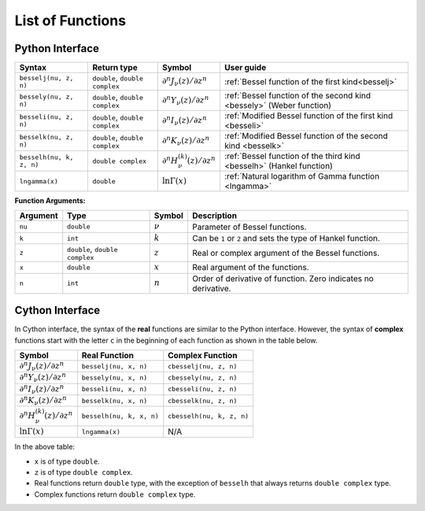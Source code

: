 =================
List of Functions
=================

----------------
Python Interface
----------------

========================  ==============================  =========  ====================================================================
Syntax                    Return type                     Symbol     User guide
========================  ==============================  =========  ====================================================================
``besselj(nu, z, n)``     ``double``, ``double complex``  |image06|  :ref:`Bessel function of the first kind<besselj>`
``bessely(nu, z, n)``     ``double``, ``double complex``  |image07|  :ref:`Bessel function of the second kind <bessely>` (Weber function)
``besseli(nu, z, n)``     ``double``, ``double complex``  |image08|  :ref:`Modified Bessel function of the first kind <besseli>`
``besselk(nu, z, n)``     ``double``, ``double complex``  |image09|  :ref:`Modified Bessel function of the second kind <besselk>`
``besselh(nu, k, z, n)``  ``double complex``              |image10|  :ref:`Bessel function of the third kind <besselh>` (Hankel function)
``lngamma(x)``            ``double``                      |image11|  :ref:`Natural logarithm of Gamma function <lngamma>`
========================  ==============================  =========  ====================================================================

**Function Arguments:**

========  ==============================  =========  ==============================================================
Argument   Type                           Symbol     Description
========  ==============================  =========  ==============================================================
``nu``    ``double``                      |image01|  Parameter of Bessel functions.
``k``     ``int``                         |image02|  Can be ``1`` or ``2`` and sets the type of Hankel function.
``z``     ``double``, ``double complex``  |image03|  Real or complex argument of the Bessel functions.
``x``     ``double``                      |image04|  Real argument of the functions.
``n``     ``int``                         |image05|  Order of derivative of function. Zero indicates no derivative.
========  ==============================  =========  ==============================================================

----------------
Cython Interface
----------------

In Cython interface, the syntax of the **real** functions are similar to the Python interface. However, the syntax of **complex** functions start with the letter ``c`` in the beginning of each function as shown in the table below.

=========  ========================  =========================
Symbol     Real Function             Complex Function          
=========  ========================  =========================
|image06|  ``besselj(nu, x, n)``     ``cbesselj(nu, z, n)``    
|image07|  ``bessely(nu, x, n)``     ``cbessely(nu, z, n)``    
|image08|  ``besseli(nu, x, n)``     ``cbesseli(nu, z, n)``    
|image09|  ``besselk(nu, x, n)``     ``cbesselk(nu, z, n)``    
|image10|  ``besselh(nu, k, x, n)``  ``cbesselh(nu, k, z, n)`` 
|image11|  ``lngamma(x)``            N/A
=========  ========================  =========================

In the above table:

* ``x`` is of type ``double``.
* ``z`` is of type ``double complex``.
* Real functions return ``double`` type, with the exception of ``besselh`` that always returns ``double complex`` type.
* Complex functions return ``double complex`` type.

.. |image01| replace:: :math:`\nu`
.. |image02| replace:: :math:`k`
.. |image03| replace:: :math:`z`
.. |image04| replace:: :math:`x`
.. |image05| replace:: :math:`n`
.. |image06| replace:: :math:`\partial^n J_{\nu}(z) / \partial z^n`
.. |image07| replace:: :math:`\partial^n Y_{\nu}(z) / \partial z^n`
.. |image08| replace:: :math:`\partial^n I_{\nu}(z) / \partial z^n`
.. |image09| replace:: :math:`\partial^n K_{\nu}(z) / \partial z^n`
.. |image10| replace:: :math:`\partial^n H^{(k)}_{\nu}(z) / \partial z^n`
.. |image11| replace:: :math:`\ln \Gamma(x)`
